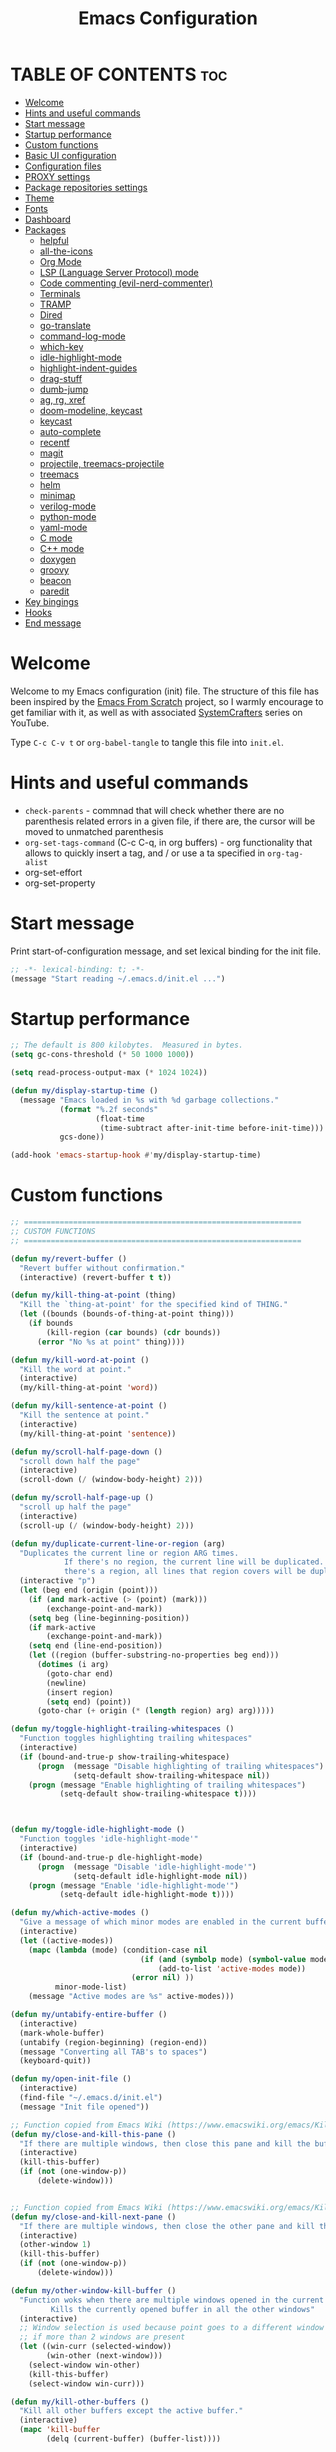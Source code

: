 #+TITLE: Emacs Configuration
#+AUTHOR Piotr Morawiec
#+PROPERTY: header-args:emacs-lisp :tangle ./init.el :mkdirp yes

* TABLE OF CONTENTS                                                     :toc:
- [[#welcome][Welcome]]
- [[#hints-and-useful-commands][Hints and useful commands]]
- [[#start-message][Start message]]
- [[#startup-performance][Startup performance]]
- [[#custom-functions][Custom functions]]
- [[#basic-ui-configuration][Basic UI configuration]]
- [[#configuration-files][Configuration files]]
- [[#proxy-settings][PROXY settings]]
- [[#package-repositories-settings][Package repositories settings]]
- [[#theme][Theme]]
- [[#fonts][Fonts]]
- [[#dashboard][Dashboard]]
- [[#packages][Packages]]
  - [[#helpful][helpful]]
  - [[#all-the-icons][all-the-icons]]
  - [[#org-mode][Org Mode]]
  - [[#lsp-language-server-protocol-mode][LSP (Language Server Protocol) mode]]
  - [[#code-commenting-evil-nerd-commenter][Code commenting (evil-nerd-commenter)]]
  - [[#terminals][Terminals]]
  - [[#tramp][TRAMP]]
  - [[#dired][Dired]]
  - [[#go-translate][go-translate]]
  - [[#command-log-mode][command-log-mode]]
  - [[#which-key][which-key]]
  - [[#idle-highlight-mode][idle-highlight-mode]]
  - [[#highlight-indent-guides][highlight-indent-guides]]
  - [[#drag-stuff][drag-stuff]]
  - [[#dumb-jump][dumb-jump]]
  - [[#ag-rg-xref][ag, rg, xref]]
  - [[#doom-modeline-keycast][doom-modeline, keycast]]
  - [[#keycast][keycast]]
  - [[#auto-complete][auto-complete]]
  - [[#recentf][recentf]]
  - [[#magit][magit]]
  - [[#projectile-treemacs-projectile][projectile, treemacs-projectile]]
  - [[#treemacs][treemacs]]
  - [[#helm][helm]]
  - [[#minimap][minimap]]
  - [[#verilog-mode][verilog-mode]]
  - [[#python-mode][python-mode]]
  - [[#yaml-mode][yaml-mode]]
  - [[#c-mode][C mode]]
  - [[#c-mode-1][C++ mode]]
  - [[#doxygen][doxygen]]
  - [[#groovy][groovy]]
  - [[#beacon][beacon]]
  - [[#paredit][paredit]]
- [[#key-bingings][Key bingings]]
- [[#hooks][Hooks]]
- [[#end-message][End message]]

* Welcome

Welcome to my Emacs configuration (init) file.
The structure of this file has been inspired by the [[https://github.com/daviwil/emacs-from-scratch/tree/9388cf6ecd9b44c430867a5c3dad5f050fdc0ee1][Emacs From Scratch]] project, so I warmly encourage to get familiar with it, as well as with associated [[https://www.youtube.com/c/SystemCrafters][SystemCrafters]] series on YouTube.

Type =C-c C-v t= or =org-babel-tangle= to tangle this file into =init.el=.

* Hints and useful commands

- =check-parents= - commnad that will check whether there are no parenthesis related errors in a given file, if there are, the cursor will be moved to unmatched parenthesis
- =org-set-tags-command= (C-c C-q, in org buffers) - org functionality that allows to quickly insert a tag, and / or use a ta specified in =org-tag-alist=
- org-set-effort
- org-set-property

* Start message

Print start-of-configuration message, and set lexical binding for the init file.

#+begin_src emacs-lisp
  ;; -*- lexical-binding: t; -*-
  (message "Start reading ~/.emacs.d/init.el ...")
#+end_src

* Startup performance

#+begin_src emacs-lisp
  ;; The default is 800 kilobytes.  Measured in bytes.
  (setq gc-cons-threshold (* 50 1000 1000))

  (setq read-process-output-max (* 1024 1024))

  (defun my/display-startup-time ()
    (message "Emacs loaded in %s with %d garbage collections."
             (format "%.2f seconds"
                     (float-time
                      (time-subtract after-init-time before-init-time)))
             gcs-done))

  (add-hook 'emacs-startup-hook #'my/display-startup-time)
#+end_src

* Custom functions

#+begin_src emacs-lisp
  ;; ==============================================================
  ;; CUSTOM FUNCTIONS
  ;; ==============================================================

  (defun my/revert-buffer ()
    "Revert buffer without confirmation."
    (interactive) (revert-buffer t t))

  (defun my/kill-thing-at-point (thing)
    "Kill the `thing-at-point' for the specified kind of THING."
    (let ((bounds (bounds-of-thing-at-point thing)))
      (if bounds
          (kill-region (car bounds) (cdr bounds))
        (error "No %s at point" thing))))

  (defun my/kill-word-at-point ()
    "Kill the word at point."
    (interactive)
    (my/kill-thing-at-point 'word))

  (defun my/kill-sentence-at-point ()
    "Kill the sentence at point."
    (interactive)
    (my/kill-thing-at-point 'sentence))

  (defun my/scroll-half-page-down ()
    "scroll down half the page"
    (interactive)
    (scroll-down (/ (window-body-height) 2)))

  (defun my/scroll-half-page-up ()
    "scroll up half the page"
    (interactive)
    (scroll-up (/ (window-body-height) 2)))

  (defun my/duplicate-current-line-or-region (arg)
    "Duplicates the current line or region ARG times.
              If there's no region, the current line will be duplicated. However, if
              there's a region, all lines that region covers will be duplicated."
    (interactive "p")
    (let (beg end (origin (point)))
      (if (and mark-active (> (point) (mark)))
          (exchange-point-and-mark))
      (setq beg (line-beginning-position))
      (if mark-active
          (exchange-point-and-mark))
      (setq end (line-end-position))
      (let ((region (buffer-substring-no-properties beg end)))
        (dotimes (i arg)
          (goto-char end)
          (newline)
          (insert region)
          (setq end) (point))
        (goto-char (+ origin (* (length region) arg) arg)))))

  (defun my/toggle-highlight-trailing-whitespaces ()
    "Function toggles highlighting trailing whitespaces"
    (interactive)
    (if (bound-and-true-p show-trailing-whitespace)
        (progn  (message "Disable highlighting of trailing whitespaces")
                (setq-default show-trailing-whitespace nil))
      (progn (message "Enable highlighting of trailing whitespaces")
             (setq-default show-trailing-whitespace t))))



  (defun my/toggle-idle-highlight-mode ()
    "Function toggles 'idle-highlight-mode'"
    (interactive)
    (if (bound-and-true-p dle-highlight-mode)
        (progn  (message "Disable 'idle-highlight-mode'")
                (setq-default idle-highlight-mode nil))
      (progn (message "Enable 'idle-highlight-mode'")
             (setq-default idle-highlight-mode t))))

  (defun my/which-active-modes ()
    "Give a message of which minor modes are enabled in the current buffer."
    (interactive)
    (let ((active-modes))
      (mapc (lambda (mode) (condition-case nil
                               (if (and (symbolp mode) (symbol-value mode))
                                   (add-to-list 'active-modes mode))
                             (error nil) ))
            minor-mode-list)
      (message "Active modes are %s" active-modes)))

  (defun my/untabify-entire-buffer ()
    (interactive)
    (mark-whole-buffer)
    (untabify (region-beginning) (region-end))
    (message "Converting all TAB's to spaces")
    (keyboard-quit))

  (defun my/open-init-file ()
    (interactive)
    (find-file "~/.emacs.d/init.el")
    (message "Init file opened"))

  ;; Function copied from Emacs Wiki (https://www.emacswiki.org/emacs/KillingBuffers)
  (defun my/close-and-kill-this-pane ()
    "If there are multiple windows, then close this pane and kill the buffer in it also."
    (interactive)
    (kill-this-buffer)
    (if (not (one-window-p))
        (delete-window)))


  ;; Function copied from Emacs Wiki (https://www.emacswiki.org/emacs/KillingBuffers)
  (defun my/close-and-kill-next-pane ()
    "If there are multiple windows, then close the other pane and kill the buffer in it also."
    (interactive)
    (other-window 1)
    (kill-this-buffer)
    (if (not (one-window-p))
        (delete-window)))

  (defun my/other-window-kill-buffer ()
    "Function woks when there are multiple windows opened in the current frame.
           Kills the currently opened buffer in all the other windows"
    (interactive)
    ;; Window selection is used because point goes to a different window
    ;; if more than 2 windows are present
    (let ((win-curr (selected-window))
          (win-other (next-window)))
      (select-window win-other)
      (kill-this-buffer)
      (select-window win-curr)))

  (defun my/kill-other-buffers ()
    "Kill all other buffers except the active buffer."
    (interactive)
    (mapc 'kill-buffer
          (delq (current-buffer) (buffer-list))))

  ;; TODO: prevent function from removing *Messages buffer
  ;; https://stackoverflow.com/questions/1687620/regex-match-everything-but-specific-pattern
  (defun my/kill-asterisk-buffers ()
    "Kill all buffers whose names start with an asterisk (‘*’).
           By convention, those buffers are not associated with files."
    (interactive)
    (kill-matching-buffers "*" nil t)
    (message "All asterisk (*) buffers have been killed"))

  (defun my/reinstall-all-activated-packages ()
    "Refresh and reinstall all activated packages."
    (interactive)
    (package-refresh-contents)
    (dolist (package-name package-activated-list)
      (when (package-installed-p package-name)
        (unless (ignore-errors                   ;some packages may fail to install
                  (package-reinstall package-name))
          (warn "Package %s failed to reinstall" package-name)))))

  (defun my/reinstall-package (pkg)
    (interactive (list (intern (completing-read "Reinstall package: " (mapcar #'car package-alist)))))
    (unload-feature pkg)
    (package-reinstall pkg)
    (require pkg))

#+end_src

* Basic UI configuration

#+begin_src emacs-lisp
  ;; ==============================================================
  ;; BASIC UI CONFIG
  ;; ==============================================================

  (tool-bar-mode -1)
  (menu-bar-mode -1)
  (scroll-bar-mode -1)
  (tooltip-mode -1)
  (set-fringe-mode 10)
  (blink-cursor-mode 1)
  (delete-selection-mode 1)
  (column-number-mode 1)

  ;; Enable / disable displaying LR/CR characters
  ;; (global-whitespace-mode nil)

  ;; Enable mouse support in terminal Emacs
  (xterm-mouse-mode 1)

  ;; Enable auto revert mode globally, so that all buffers will be in sync with whats actually on disk.
  ;; If you are sure that the file will only change by growing at the end, use Auto Revert Tail mode instead, as
  ;; it is more efficient for this.
  (global-auto-revert-mode t)


  ;; How to get colors in terminal Emacs ?
  ;; https://www.gnu.org/software/emacs/manual/html_mono/efaq.html#Colors-on-a-TTY

  ;; Mouse behaviour
  (setq mouse-wheel-progressive-speed nil)

  ;; Set frame transparency
  ;; non-transparency - 92 %
  ;; (set-frame-parameter (selected-frame) 'alpha '(92 . 92))
  ;; (add-to-list 'default-frame-alist '(alpha . (92 . 92)))

  ;; non-transparency - 100 %
  (set-frame-parameter (selected-frame) 'alpha '(100 . 100))
  (add-to-list 'default-frame-alist '(alpha . (100 . 100)))

  ;; Enable full screen
  (set-frame-parameter (selected-frame) 'fullscreen 'maximized)
  (add-to-list 'default-frame-alist '(fullscreen . maximized))

  ;; Do not create backup files (with ~ suffix)
  (setq make-backup-files nil)

  ;; Make ESC quit prompts
  (global-set-key (kbd "<escape>") 'keyboard-escape-quit)

  ;; (global-hl-line-mode 1)  <-- enable this only in prog-mode (see 'hooks' section below), just not to have it everywhere csause it's annoying (e.g. on vterm buffer)
  ;; (set-face-background hl-line-face "gray13")

  (setq-default show-trailing-whitespace nil)
  (setq-default explicit-shell-file-name "/bin/bash")

#+end_src

* Configuration files

#+begin_src emacs-lisp
  ;; ==============================================================
  ;; ADDITIONAL CONFIG FILES
  ;; ==============================================================
#+end_src

#+begin_src emacs-lisp
  ;; Do not use `init.el` for `custom-*` code (generated by 'M-x customize' menu) - use `custom-file.el`.
  (setq custom-file "~/.emacs.d/custom-file.el")

  ;; Prsonal vterm confiuration
  (setq vterm-config-file "~/.emacs.d/vterm/config.el")

  ;; Use default Emacs bookmarks localisation (for now)
  (setq bookmark-default-file "~/.emacs.d/bookmarks")

  ;; Assuming that the code in custom-file is execute before the code
  ;; ahead of this line is not a safe assumption. So load this file
  ;; proactively.
  (load-file custom-file)
#+end_src

* PROXY settings

#+begin_src emacs-lisp
  ;; ==============================================================
  ;; PROXY SETTINGS
  ;; ==============================================================

  (setq url-proxy-services nil)
#+end_src

* Package repositories settings

#+begin_src emacs-lisp
  ;; ==============================================================
  ;; PACKAGE REPOSITORIES
  ;; ==============================================================
#+end_src

#+begin_src emacs-lisp
(require 'package)

(add-to-list 'package-archives '("gnu"          . "https://elpa.gnu.org/packages/")     t)
(add-to-list 'package-archives '("melpa"        . "https://melpa.org/packages/")        t)
(add-to-list 'package-archives '("melpa-stable" . "https://stable.melpa.org/packages/") t)

;; Load Emacs Lisp packages, and activate them - variable ‘package-load-list’ controls which packages to load.
(package-initialize)

;; Update list of available packages - sth like 'git fetch'
;; doing it together with 'unless' reduces emacs startup time significantly
(unless package-archive-contents
  (package-refresh-contents))

(when (not (package-installed-p 'use-package))
        (package-install 'use-package))

(require 'use-package)
(setq use-package-always-ensure t)
#+end_src

* Theme

#+begin_src emacs-lisp
(use-package spacemacs-theme
  :ensure t
  :defer t
  :custom
        (setq spacemacs-theme-comment-bg nil)
        (setq spacemacs-theme-comment-italic t)
  :init (load-theme 'spacemacs-dark t))
#+end_src

* Fonts

Let's use the [[https://github.com/tonsky/FiraCode/wiki/Linux-instructions#installing-with-a-package-manager][Fira Code]] and [[https://fonts.google.com/specimen/Cantarell][Cantarell]] fonts for this configuration which will more than likely need to be installed on your machine. Both can usually be found in the various Linux distro package managers or downloaded from the links above.

How to install required fonts on Debian / Ubuntu machine ?
- FiraCode:  =sudo apt-get install fonts-firacode=  ( [[https://github.com/tonsky/FiraCode/wiki/Linux-instructions#installing-with-a-package-manager][Installing FiraCode on Linux machines]] )
- Cantarell:  =sudo apt-get install fonts-cantarell=

Debian / Ubuntu packages:
- =fonts-firacode=
- =fonts-cantarell=
- =texlive-fonts-extra= (rather for LaTeX)

Fixed Pitch vs Variable Pitch:
- =fixed-pitch= fonts - fonts whose characters (letters and spacings) always occupy the same amount of horizontal space (have the same widths).
- =variable-pitch= fonts - fonts whose characters (letters and spacings) may occupy different amount of horizontal space (may have different widths). This kind of fonts looks more raw, and are well suited for document-looking texts.

#+begin_src emacs-lisp
  ;; You will most likely need to adjust this font size for your system!
  (defvar my/default-font-size 130)
  (defvar my/default-variable-font-size 130)

  (set-face-attribute 'default nil :font "Fira Code Retina" :height my/default-font-size)

  ;; Set the fixed pitch face
  (set-face-attribute 'fixed-pitch nil :font "Fira Code Retina" :height my/default-font-size)

  ;; Set the variable pitch face
  (set-face-attribute 'variable-pitch nil :font "Cantarell" :height my/default-variable-font-size :weight 'regular)
#+end_src

* Dashboard

#+begin_src emacs-lisp
  (use-package dashboard
    :ensure t
    :diminish dashboard-mode
    :config
    (setq dashboard-banner-logo-title "Let's perk up and get to work !")
    (setq dashboard-startup-banner "~/.emacs.d/img/pm_profile_scaled.png")
    (setq dashboard-center-content t)
    (setq dashboard-set-heading-icons t)
    (setq dashboard-set-file-icons t)
    (setq dashboard-set-footer nil)
    (setq dashboard-items '((projects  . 3)
                            ;; (recents   . 3 )
                            (agenda    . 3)))
    (dashboard-setup-startup-hook))
#+end_src

* Packages

#+begin_src emacs-lisp
  ;; ==============================================================
  ;; PACKAGES
  ;; ==============================================================
#+end_src

** helpful

[[https://github.com/Wilfred/helpful][Helpful]] adds a lot of very helpful (get it?) information to Emacs’ =describe-= command buffers. For example, if you use =describe-function=, you will not only get the documentation about the function, you will also see the source code of the function and where it gets used in other places in the Emacs configuration. It is very useful for figuring out how things work in Emacs.

#+begin_src emacs-lisp
  (use-package helpful
    :ensure t
    ;; Overwrite standard Emacs describe-... functions with helpful-.. versions
    :bind
    ([remap describe-function] . helpful-function)
    ([remap describe-command]  . helpful-command)
    ([remap describe-variable] . helpful-variable)
    ([remap describe-symbol]   . helpful-symbol)
    ([remap describe-key]      . helpful-key))
#+end_src

** all-the-icons

#+begin_src emacs-lisp
  (use-package all-the-icons
    :ensure t)

  ;; all-the-icons must be installed on a given machine only once
  (unless (member "all-the-icons" (font-family-list))
    (all-the-icons-install-fonts t))

  ;; Test all-the-icons package with executing (C-x C-e)
  ;; (all-the-icons-insert-alltheicon)
#+end_src

** Org Mode

*** Font Faces

The =my/org-font-setup= function configures various text faces to tweak the sizes of headings and use variable width fonts (=variable-pitch=) in most cases so that it looks more like we’re editing a document in org-mode. We switch back to fixed width (monospace / =fixed-picth=) fonts for code blocks and tables so that they display correctly.

#+begin_src emacs-lisp
  (defun my/org-font-setup ()
    ;; Replace list hyphen with dot
    (font-lock-add-keywords 'org-mode
                            '(("^ *\\([-]\\) "
                               (0 (prog1 () (compose-region (match-beginning 1) (match-end 1) "✦"))))))

    ;; Set faces for heading levels
    (dolist (face '((org-level-1 . 1.2)
                    (org-level-2 . 1.1)
                    (org-level-3 . 1.05)
                    (org-level-4 . 1.0)
                    (org-level-5 . 1.1)
                    (org-level-6 . 1.1)
                    (org-level-7 . 1.1)
                    (org-level-8 . 1.1)))
      (set-face-attribute (car face) nil :font "Cantarell" :weight 'regular :height (cdr face)))

    ;; Ensure that anything that should be fixed-pitch in Org files appears that way
    (set-face-attribute 'org-block nil    :foreground nil :inherit 'fixed-pitch)
    (set-face-attribute 'org-table nil    :inherit 'fixed-pitch)
    (set-face-attribute 'org-formula nil  :inherit 'fixed-pitch)
    (set-face-attribute 'org-code nil     :inherit '(shadow fixed-pitch))
    (set-face-attribute 'org-table nil    :inherit '(shadow fixed-pitch))
    (set-face-attribute 'org-verbatim nil :inherit '(shadow fixed-pitch))
    (set-face-attribute 'org-special-keyword nil :inherit '(font-lock-comment-face fixed-pitch))
    (set-face-attribute 'org-meta-line nil :inherit '(font-lock-comment-face fixed-pitch))
    (set-face-attribute 'org-checkbox nil  :inherit 'fixed-pitch)
    (set-face-attribute 'line-number nil :inherit 'fixed-pitch)
    (set-face-attribute 'line-number-current-line nil :inherit 'fixed-pitch)
    )
#+end_src

*** Common config

#+begin_src emacs-lisp
  (defun my/org-mode-setup ()
    (interactive)
    (org-indent-mode)
    ;; Turn on variable-pitch mode in org buffers.
    ;; That will make all the fonts which were not explicitly set to fixed-pitch, to be variable-pitch
    (variable-pitch-mode 1)
    ;; Enable text wrapping in org-mode (it looks better when side piddings enbaled)
    (visual-line-mode 1))

  (use-package org
    :ensure t
    :hook (org-mode . my/org-mode-setup)
    :config
    (setq org-ellipsis " ▾")
    ;; start org-agenda in log-mode by default (like if 'a' option was chosen)
    (setq org-agenda-start-with-log-mode t)
    ;; whenever task is DONE - add information (log) about when the task has been finished
    (setq org-log-done 'time)
    ;; Hide org emphasis characters, like *, =, -, + etc.
    (setq org-hide-emphasis-markers t)
    (setq org-log-into-drawer t)
    ;; Show org agenda in a separate window (full screen mode)
    (setq org-agenda-window-setup 'current-window)
    (my/org-font-setup)
    (add-to-list 'org-tag-alist '("note"    . ?N))
    (add-to-list 'org-tag-alist '("work"    . ?W))
    (add-to-list 'org-tag-alist '("private" . ?P)))
#+end_src

*** Emphasis characters

#+begin_src emacs-lisp
  ;; Bind certain org emphasis functionalities to certain keys
  (setq org-emphasis-alist
	(quote (("*" bold)
		("/" italic)
		("_" underline)
		("=" (:foreground "orange" :background inherit))
		("~" org-verbatim verbatim)
		("+"
		 (:strike-through t))
		)))
#+end_src

*** ORG Visual Fill

#+begin_src emacs-lisp
  (defun my/org-mode-visual-fill ()
    "Function imposes left and right side paddings in org-mode"
    (interactive)
    (setq visual-fill-column-width 120
	  visual-fill-column-center-text t)
    (visual-fill-column-mode 1))

  ;; Package that allows left/right side padding in org mode
  (use-package visual-fill-column
    :hook (org-mode . my/org-mode-visual-fill))
#+end_src

*** ORG Bullets

#+begin_src emacs-lisp
  (use-package org-bullets
    :ensure t
    :after org
    :custom
    (org-bullets-bullet-list '("◉" "○" "●" "○" "●" "○" "●")))

  (add-hook 'org-mode-hook #'org-bullets-mode)
#+end_src

*** ORG Table of Contents

#+begin_src emacs-lisp
  (use-package toc-org
    :ensure t
    :after org
    :config
    (add-to-list 'org-tag-alist '("toc" . ?T))
    :hook
    (org-mode     . toc-org-mode)
    (markdown-mod . toc-org-mode))
#+end_src

*** ORG Wild Notifier

#+begin_src emacs-lisp
  ;; This package enables org notifications on your OS desktop
  (use-package org-wild-notifier
    :ensure t)
#+end_src

*** ORG Roam

ORG Agenda related commands:
- =org-agenda=
- =org-agenda-list=

- =org-schedule= - assignes an item a due date, thanks to  that an item is visible on ORG Agenda
- =org-time-stamp= - assignes an item with a date, but not with a due date or deadline (good fore.g. cyclic events like birthdays)

- =org-set-effort=
- =org-set-property=
- =org-set-tags-command=

ORG Agenda related variables:
- =org-agenda-warning-days= - controlls amount of days before the deadline, that deadline warnings starts to appear. The default vlaue is 14.
- =org-todo-keywords= - list of keywors that ORG Agenda recognizes and takes as levels of advancement of a given task, be default, list od keywords is ((sequence "TODO", "DONE")(


#+begin_src emacs-lisp
  (use-package org-roam
    :ensure t
    :init
    (setq org-roam-v2-ack t)
    :custom
    (org-roam-directory "~/org_roam_database")
    (org-roam-completion-everywhere t)
    (org-roam-capture-templates
     '(("d" "default" plain
        "%?"
        :if-new (file+head "%<%Y%m%d%H%M%S>-${slug}.org" "#+title: ${title}\n")
        :unnarrowed t)
       ("m" "meeting" plain
        (file "~/org_roam_database/templates/meeting_template.org")
        :if-new (file+head "%<%Y%m%d%H%M%S>-${slug}.org" "")
        :unnarrowed t)
       ("e" "words" plain
        (file "~/org_roam_database/templates/words_template.org")
        :if-new (file+head "%<%Y%m%d%H%M%S>-${slug}.org" "")
        :unnarrowed t)
       ("t" "todo list" plain
        (file "~/org_roam_database/templates/todos_template.org")
        :if-new (file+head "%<%Y%m%d%H%M%S>-${slug}.org" "")
        :unnarrowed t)
       ("p" "private agenda" plain
        (file "~/org_roam_database/templates/private_agenda_template.org")
        :if-new (file+head "%<%Y%m%d%H%M%S>-${slug}.org" "")
        :unnarrowed t)
       ("w" "work agenda" plain
        (file "~/org_roam_database/templates/work_agenda_template.org")
        :if-new (file+head "%<%Y%m%d%H%M%S>-${slug}.org" "")
        :unnarrowed t)
       ("a" "agenda archive" plain
        (file "~/org_roam_database/templates/agenda_archive_template.org")
        :if-new (file+head "%<%Y%m%d%H%M%S>-${slug}.org" "")
        :unnarrowed t)
       ))
    :bind (("C-c n l" . org-roam-buffer-toggle)
           ("C-c n f" . org-roam-node-find)
           ("C-c n i" . org-roam-node-insert)
           :map org-mode-map
           ("C-M-i" . completion-at-point)
           :map org-roam-dailies-map
           ("Y" . org-roam-dailies-capture-yesterday)
           ("T" . org-roam-dailies-capture-tomorrow)
           ("I" . my/org-roam-node-insert-immediate))
    :bind-keymap
    ("C-c n d" . org-roam-dailies-map)
    :config
    (require 'org-roam-dailies) ;; Ensure the keymap "org-roam-dailies-map" is available
    (org-roam-db-autosync-mode))

  (defun my/org-roam-node-insert-immediate (arg &rest args)
    "Function allows to onsert/link a new note without the necessity of filling this note at the moment,
       so you can go back later and fill those notes in with more details"
    (interactive "P")
    (let ((args (cons arg args))
          (org-roam-capture-templates (list (append (car org-roam-capture-templates)
                                                    '(:immediate-finish t)))))
      (apply #'org-roam-node-insert args)))

  (defun my/org-roam-filter-by-tag (tag-name)
    "Function filters Org Roam files by given tag.
       Tags are specified in Org Roam files in '#+filetags:' section."
    (lambda (node)
      (member tag-name (org-roam-node-tags node))))

  (defun my/org-roam-list-notes-by-tag (tag-name)
    "Function returns list composed of all Org Roam files, containing given tag"
    (interactive)
    (mapcar #'org-roam-node-file
            (seq-filter
             (my/org-roam-filter-by-tag tag-name)
             (org-roam-node-list))))
#+end_src

*** ORG Agenda

#+begin_src emacs-lisp
  (defun my/org-roam-refresh-agenda-list ()
    (interactive)
    (require 'org-roam)
    (setq org-agenda-block-separator 8411)
    (setq org-agenda-custom-commands
          '(("w" "Custom work agenda view"
             ((tags "PRIORITY=\"A\"+work-private"
                    ((org-agenda-skip-function '(org-agenda-skip-entry-if 'todo 'done))
                     (org-agenda-overriding-header "High priority unfinished tasks:")))
              (tags "PRIORITY=\"B\"+work-private"
                    ((org-agenda-skip-function '(org-agenda-skip-entry-if 'todo 'done))
                     (org-agenda-overriding-header "Medium priority unfinished tasks:")))
              (tags "PRIORITY=\"C\"+work-private"
                    ((org-agenda-skip-function '(org-agenda-skip-entry-if 'todo 'done))
                     (org-agenda-overriding-header "Low priority unfinished tasks:")))
              (agenda "")
              (alltodo "")))
            ("p" "Custom private agenda view"
             ((tags "PRIORITY=\"A\"-work+private"
                    ((org-agenda-skip-function '(org-agenda-skip-entry-if 'todo 'done))
                     (org-agenda-overriding-header "High priority unfinished tasks:")))
              (tags "PRIORITY=\"B\"-work+private"
                    ((org-agenda-skip-function '(org-agenda-skip-entry-if 'todo 'done))
                     (org-agenda-overriding-header "Medium priority unfinished tasks:")))
              (tags "PRIORITY=\"C\"-work+private"
                    ((org-agenda-skip-function '(org-agenda-skip-entry-if 'todo 'done))
                     (org-agenda-overriding-header "Low priority unfinished tasks:")))
              (agenda "")
              (alltodo "")))))
    (setq org-agenda-files (append (my/org-roam-list-notes-by-tag "todos")
                                   (my/org-roam-list-notes-by-tag "work_agenda")
                                   (my/org-roam-list-notes-by-tag "private_agenda")
                                   (my/org-roam-list-notes-by-tag "agenda_archive")
                                   ))
    )

  ;; Build the agenda list the first time for the session
  (my/org-roam-refresh-agenda-list)

  (setq org-refile-targets
        '((org-agenda-files :maxlevel . 1)))

  (setq org-refile-use-outline-path 'file)
  (setq org-outline-path-complete-in-steps nil)
  (setq org-refile-allow-creating-parent-nodes 'confirm)


  ;; Save Org buffers after refiling!
  (advice-add 'org-refile :after 'org-save-all-org-buffers)

  (use-package org-fancy-priorities
    :ensure t
    :hook
    (org-mode . org-fancy-priorities-mode)
    :config
    (setq org-fancy-priorities-list '("[HIGH]" "[MEDIUM]" "[LOW]"))
    (setq org-priority-faces
     '((?A :foreground "#ff6c6b" :weight bold)
       (?B :foreground "#98be65" :weight bold)
       (?C :foreground "#c678dd" :weight bold))))


#+end_src

*** ORG Babel

**** Common configuration

#+begin_src emacs-lisp
;; Do not ask for permission to execute code block
(setq org-confirm-babel-evalauate nil)

;; Set (overwrite) default ORG Babel Header Arguments, for all code blocks.
;; See: https://orgmode.org/manual/Using-Header-Arguments.html
(setq org-babel-default-header-args
      (cons '(:tangle . "yes")
            (assq-delete-all :noweb org-babel-default-header-args)))
#+end_src

**** Configure Babel Languages

#+begin_src emacs-lisp
  (org-babel-do-load-languages
   'org-babel-load-languages
   '((python . t)
     (octave . t)
     (emacs-lisp . t)))

  ;; Set Babel to use Python 3
  (setq org-babel-python-command "python3")

  ;; Enable unix-like configuration language (used in plenty of Unix configuration files)
  (push '("conf-unix" . conf-unix) org-src-lang-modes)
#+end_src

**** Structure Templates

#+begin_src emacs-lisp
  ;; This is needed as of Org 9.2
  (require 'org-tempo)

  ;; Type for example
  ;;   - <py followed by TAB to insert python clode block
  ;;   - <el followed by TAB to insert elisp  clode block
  (add-to-list 'org-structure-template-alist '("sh"  . "src shell"))
  (add-to-list 'org-structure-template-alist '("el"  . "src emacs-lisp"))
  (add-to-list 'org-structure-template-alist '("py"  . "src python"))
  (add-to-list 'org-structure-template-alist '("sv"  . "src verilog"))
  (add-to-list 'org-structure-template-alist '("vhd" . "src vhdl"))
  (add-to-list 'org-structure-template-alist '("sql" . "src sql"))
#+end_src

**** Auto-Tangle Configuration Files

This snippet adds a hook to =org-mode= buffers so that =my/org-babel-tangle-config= gets executed each time such a buffer gets saved.  This function checks to see if the file being saved is the Emacs.org file you're looking at right now, and if so, automatically exports the configuration here to the associated output files.

#+begin_src emacs-lisp

  ;; Automatically tangle our Emacs.org config file when we save it
  (defun my/org-babel-tangle-config ()
    (when (string-equal (buffer-file-name)
                        (expand-file-name "~/.emacs.d/Emacs.org"))
      ;; Dynamic scoping to the rescue
      (let ((org-confirm-babel-evaluate nil))
        (org-babel-tangle))))

  (add-hook 'org-mode-hook (lambda ()
                             (add-hook 'after-save-hook #'my/org-babel-tangle-config)))

#+end_src

** LSP (Language Server Protocol) mode

Ther are two main clients of Language Servers in Emacs:
- lsp-mode
- eglot

One should select and use only one from the list above, as (at least up to my understanding) these cannot work together.
*The following configuration focuses on lsp-mode*

=LSP Main Features=
- completion-at-point
- backenf for xref - finding symbols definitions and references (sp-find-definitions, lsp-find-references)
- highlighting symbols on hover
- replacing symbols names across all the files in project (lsp-rename)
- code actions
- code formatting (lsp-format-buffer)

After loading this configuration, tyle =C-c l= to see all LSP Mode options.
The most usefull are:
- =C-c l g g= - lsp-find-definition
- =C-c l g i= - lsp-find-declaration
- =C-c l g d= - lsp-find-implementation
- =C-c l g r= - lsp-find-references
- =C-c l r r= - this will rename given symbol across all the files within the project

=Info about configuration and configuration options=
- =lsp-deferred= - this is the method of running lsp-mode in this case. The difference is, that it does not run lsp-mode when we e.g. switch buffers in help using <TAB>, we have to actually open a buffer in order for lsp-mode to be run.
  Hence the word "deferred"

- =lsp-ui= - it is enabled be defuault be lsp-mode (if present) unless =lsp-auto-configure= is set to =nil=

=LSP with TRAMP=
LSP mode works with TRAMP, but certain conditions have to be met:
- language server for a given language has to be installed on a remote machine


#+begin_src emacs-lisp
    (defun my/lsp-mode-setup ()
      "Function configures LSP by disabling/enabling particular LSP features
         See:
            https://emacs-lsp.github.io/lsp-mode/tutorials/how-to-turn-off/"
      ;; Configure headerline
      (setq lsp-headerline-breadcrumb-segments '(file symbols))
      (lsp-headerline-breadcrumb-mode)
      ;; Disable linter by default, as it is annoying (Flycheck / Flymake)
      (setq lsp-diagnostics-provider :none)
      ;; Configure LSP modeline features
      (setq lsp-modeline-code-actions-mode-segments '(count icon name))
      (lsp-modeline-code-actions-mode))


    ;; Language Server Protocol support
    (use-package lsp-mode
      :ensure t
      :after (which-key)
      :commands (lsp lsp-deferred)
      :hook (lsp-mode . my/lsp-mode-setup)
      :init
      (setq lsp-keymap-prefix "C-c l")  ;; Or 'C-l', 's-l'
      :custom
      (lsp-clients-svlangserver-launchConfiguration "verilator -sv --lint-only -Wall")
      (lsp-clients-svlangserver-formatCommand "verible-verilog-format")
      :config
      (lsp-enable-which-key-integration t)
      (setq lsp-idle-delay 0.0))

    ;; This package is reposnsible for displaying auxiliary informations on symbols
    (use-package lsp-ui
      :after lsp-mode
      :hook (lsp-mode . lsp-ui-mode)
      :custom
      (lsp-ui-doc-enable t)
      (lsp-ui-doc-position 'bottom))

    ;; Great source of information about flyckeck:
    ;; https://www.masteringemacs.org/article/spotlight-flycheck-a-flymake-replacement
    (use-package flycheck
      :ensure t
      :custom
      (global-flycheck-mode nil))

    (use-package lsp-treemacs
      :after (lsp treemacs))

    (use-package helm-lsp
      :after (lsp helm))

  ;; This wont work as at the end of this file, xref backend is set to dumb-jump
  ;; (define-key lsp-mode-map [remap xref-find-apropos] #'helm-lsp-workspace-symbol)

    (use-package company
      :after lsp-mode
      :hook
      (lsp-mode        . company-mode)
      (emacs-lisp-mode . company-mode)
      (verilog-mode    . company-mode)
      (vhdl-mode       . company-mode)
      :bind
      (:map company-active-map
            ("<tab>" . company-complete-selection))
      (:map lsp-mode-map
            ("<tab>" . company-indent-or-complete-common))
      :custom
      ;; amount of letters need to be already typed in order to start completion
      (company-minimum-prefix-length 1)
      ;; time delay before starting completion (the default is 0.2 sec)
      (company-idle-delay 0.0))


    (use-package company-box
      :hook (company-mode . company-box-mode))

#+end_src

** Code commenting (evil-nerd-commenter)

#+begin_src emacs-lisp
  (use-package evil-nerd-commenter
    :bind ("M-/" . evilnc-comment-or-uncomment-lines))
#+end_src

** Terminals

*** term-mode

term-mode is a built-in terminal emulator in Emacs. Because it is written in Emacs Lisp, you can start using it immediately with very little configuration. If you are on Linux or macOS, term-mode is a great choice to get started because it supports fairly complex terminal applications (htop, vim, etc) and works pretty reliably. However, because it is written in Emacs Lisp, it can be slower than other options like vterm. The speed will only be an issue if you regularly run console apps with a lot of output.

One important thing to understand is line-mode versus char-mode. line-mode enables you to use normal Emacs keybindings while moving around in the terminal buffer while char-mode sends most of your keypresses to the underlying terminal. While using term-mode, you will want to be in char-mode for any terminal applications that have their own keybindings. If you’re just in your usual shell, line-mode is sufficient and feels more integrated with Emacs.

Some usefull commands / key bingins:
- =C-c C-j / C-c C-k= - switch between line mode and char mode
- =C-c C-p / C-C C-n= - got backward / forward in the buffer's prompts

#+begin_src emacs-lisp
  (use-package term
    :config
    (setq explicit-shell-file-name "bash") ;; Change this to zsh, etc
    ;;(setq explicit-zsh-args '())         ;; Use 'explicit-<shell>-args for shell-specific args

    ;; Match the default Bash shell prompt.  Update this if you have a custom prompt
    (setq term-prompt-regexp "^[^#$%>\n]*[#$%>] *"))
#+end_src

*** Better term-mode colors

The =eterm-256color= package enhances the output of =term-mode= to enable handling of a wider range of color codes so that many popular terminal applications look as you would expect them to. Keep in mind that this package requires =ncurses=  to be installed on your machine so that it has access to the tic program. Most Linux distributions come with this program installed already so you may not have to do anything extra to use it.

#+begin_src emacs-lisp
  (use-package eterm-256color
    :hook (term-mode . eterm-256color-mode))
#+end_src

*** ansi-term

=ansi-term= is basically the same functionality as term-mode.
The main, important difference between these two is that ansi-term allows to easly create multiple termianl buffers, when invoked multiple times, whereas in term-mode , such action requires the current term buffer to be renamed first (by e.g. =rename-uniquely=), as every new term buffer will be created with the same, default name.

*** vterm

=vterm= is an improved terminal emulator package which uses a =compiled native module= to interact with the underlying terminal applications. This enables it to be much faster than =term-mode= and to also provide a more complete terminal emulation experience.

Make sure that you have the [[https://github.com/akermu/emacs-libvterm/#requirements][necessary dependancies]] installed before trying to use vterm because there is a module that will need to be compiled before you can use it successfully.

**** vterm-copy mode

It's not possible to copy something from vterm buffer striht away, if you want to copy sth, you have to enable =vterm-copy-mode=.
When you enable =vterm-copy-mode=, the terminal window behaves like a normal read-only test buffer - you can search, copy text,etc.The default keybinding to toggle vterm-copy-mode is =C-c C-t=.

When a region is selected it is possible to copy text and leave vterm-copy-mode with the =enter= key.

In no region is selectetd, when the enter key is pressed it will copy the current line from start to end. If =vterm-copy-exclude-prompt= is true it will skip the prompt and not include it in the copy.

**** vterm configuration

#+begin_src emacs-lisp
  (defun my/vterm-load-cfg-files ()
    (interactive)
    (load-file vterm-config-file))

  (use-package vterm
    :commands vterm
    :config
    (setq term-prompt-regexp "^[^#$%>\n]*[#$%>] *")  ;; Set this to match your custom shell prompt
    ;;(setq vterm-shell "zsh")                       ;; Set this to customize the shell to launch
    (setq vterm-max-scrollback 10000)
    (setq vterm-buffer-name-string "vterm %s")
    :hook
    (vterm-mode . my/vterm-load-cfg-files))
#+end_src

*** Eshell

Eshell is Emacs’ own shell implementation written in Emacs Lisp. It provides you with a cross-platform implementation (even on Windows!) of the common GNU utilities you would find on Linux and macOS (ls, rm, mv, grep, etc). It also allows you to call Emacs Lisp functions directly from the shell and you can even set up aliases (like aliasing vim to find-file). Eshell is also an Emacs Lisp REPL which allows you to evaluate full expressions at the shell.

The downsides to Eshell are that it can be harder to configure than other packages due to the particularity of where you need to set some options for them to go into effect, the lack of shell completions (by default) for some useful things like Git commands, and that REPL programs sometimes don’t work as well. However, many of these limitations can be dealt with by good configuration and installing external packages, so don’t let that discourage you from trying it!

Useful key bindings:
- =C-c C-p / C-c C-n= - go back and forward in the buffer’s prompts (also [[ and ]] with evil-mode)
- =M-p / M-n= - go back and forward in the input history
- =C-c C-u= - delete the current input string backwards up to the cursor
- =counsel-esh-history= - A searchable history of commands typed into Eshell

#+begin_src emacs-lisp
    (defun my/configure-eshell ()
      ;; Save command history when commands are entered
      (add-hook 'eshell-pre-command-hook 'eshell-save-some-history)

      ;; Truncate buffer for performance
      (add-to-list 'eshell-output-filter-functions 'eshell-truncate-buffer)

      ;; Bind some useful keys for evil-mode
      ;; (evil-define-key '(normal insert visual) eshell-mode-map (kbd "C-r") 'counsel-esh-history)
      ;; (evil-define-key '(normal insert visual) eshell-mode-map (kbd "<home>") 'eshell-bol)
      ;; (evil-normalize-keymaps)

      (setq eshell-history-size         10000
            eshell-buffer-maximum-lines 10000
            ;; If a command was executen multiple times in a row, save in in history only once
            eshell-hist-ignoredups t
            eshell-scroll-to-bottom-on-input t))

    ;; This package loads fancy eshell prompts for GIT users
    ;; To set given prompt, type M-x eshell-git-prompt-use-theme
    (use-package eshell-git-prompt
      :ensure t)

    (use-package eshell
      :hook (eshell-first-time-mode . my/configure-eshell)
      :config

      ;; Eshell is comprised of a series of packages, and sometimes you have to hook
      ;; your configurtion after the load of a particular package so that it works correctly.
      ;; esh-opt is one of those packages.
      ;; This is one of those  oddities of configuration for eshell.
      (with-eval-after-load 'esh-opt
        (setq eshell-destroy-buffer-when-process-dies t)
        ;; The commands blow will be in fact run in term-mode
        ;; as those doesn't always works correctly on Eshell
        (setq eshell-visual-commands '("ssh" "htop" "zsh" "vim")))

        (eshell-git-prompt-use-theme 'powerline))
#+end_src

** TRAMP

[[https://www.gnu.org/software/emacs/manual/html_node/tramp/Quick-Start-Guide.html][TRAMP Quick Start Guide]]

*Using TRAMP filenames*
- =/method:user@host:path/to/file= - template of a TRAMP file name
- =/ssh:hostname:path/to/file= - in this case TAMP will read host (user, domain, port) from .ssh/config file
- =/-::= - logs into the given server using the  default settings
- =/ssh:user@host|sudo::/path/to/file= -  TRAMP connects first to the other host with non-administrative credentials, and changes to administrative credentials on that host afterwards

*Using ssh and plink*
If your local host runs an SSH client, and the remote host runs an SSH server, the simplest remote file name is /ssh:user@host:/path/to/file. The remote file name /ssh:: opens a remote connection to yourself on the local host, and is taken often for testing TRAMP.

On MS Windows, PuTTY is often used as SSH client. Its plink method can be used there to open a connection to a remote host running an ssh server: /plink:user@host:/path/to/file.

*Using su, sudo and sg*
Sometimes, it is necessary to work on your local host under different permissions. For this, you could use the su or sudo connection method. Both methods use ‘root’ as default user name and the return value of (system-name) as default host name. Therefore, it is convenient to open a file as /sudo::/path/to/file.

The method sg stands for “switch group”; the changed group must be used here as user name. The default host name is the same.

*Combining ssh or plink with su or sudo*
If the su or sudo option shall be performed on another host, it could be comnbined with a leading ssh or plink option. That means, TRAMP connects first to the other host with non-administrative credentials, and changes to administrative credentials on that host afterwards. In a simple case, the syntax looks like =/ssh:user@host|sudo::/path/to/file=.

*Declaring multiple hops in the file name ( syntax with | )*
[[https://www.gnu.org/software/emacs/manual/html_node/tramp/Ad_002dhoc-multi_002dhops.html][Declaring multiple hops in the file name]]

*Tramp prompt issue explanation* (solution works !):
https://emacs.stackexchange.com/questions/24159/tramp-waiting-for-prompts-from-remote-shell

*Using magit with TRAMP*
Magit requires at least GIR 2.2.0 in order to work.
If git version is configured by Environment Modules (module load ...), then Emacs may not be aware of this, as there will be still an obsolete GIT version available through the PATH variable.
In order to overcome this, you can customize the remote git executable, and set it directly in =magit-remote-git-executable=.


#+begin_src emacs-lisp
  ;; Set default connection mode to SSH
  (setq tramp-default-method "ssh")
  ;; Set default user
  (setq tramp-default-user "piotrek")
  ;; Set default host
  (setq tramp-default-host "192.168.0.30")

  ;; This fixes prompt issues on remote server - we don't have to bother what type of prompt we have on remote server (most likely ...)
;; (setq tramp-shell-prompt-pattern "\\(?:^\\|\r\\)[^]#$%>\n]*#?[]#$%>].* *\\(^[\\[[0-9;]*[a-zA-Z] *\\)*")
#+end_src

** Dired

*** Key Bindings

=Nawigation=

- =C-x d= (dired) - opens dired under given path
- =C-x j= (dired-jump)- opens dired exactly in the folder that the current file we're previewing is in
- =n= - next line
- =p= - previous line
- =h= - hides / shows hidden files (dotfiles)
- =j= (dired-goto-file)- jump to file in buffer (works a bit like an incremental search in 'text' buffers)
- =C-backspace= (^ by default)- go to parent directory
- =C-RET= - go to parent directory (in dired single)
- =RET= (dired-find-file)- select file or directory
- =o= (dired find-file-other) - Show file in other window without focusing (previewing files)
- =v= (dired-view-file) - open file but in a “preview” mode, close with q. =Very usefull option which allows to quickly look at the file.
- =g=  - refresh the buffer with revert-buffer after changing configuration (and after filesystem changes!)

=Marking files=

In Dired, you're going to be using selections for files you want to work on. In Dired, the concept for that is called =marking=.

 - =m= - Marks a file
 - =u= - Unmarks a file
 - =backspace= - Unmarks a file (from down to top)
 - =U= - Unmarks all files in buffer
 - =t / t= - Inverts marked files in buffer
 - =% m= - Mark files in buffer using regular expression
 - =*= - Lots of other auto-marking functions
 - =k / K= - “Kill” marked items (refresh buffer with g / g r to get them back)

=Copying files=
 - =C= - Copy marked files (or if no files are marked, the current file)

=Renaming and moving single and multiple files=
 - =R= - Rename ore moves marked files (works like Linux =mv= command), renaming multiple is a move!
 - =% R= - Rename based on regular expression: ^test , old-\&
 - =C-M-j= - this will help when renaming, in case when the name you typed does not belong to the list that popped out

=Power command=: =C-x C-q (dired-toggle-read-only)= - Makes all file names in the buffer editable directly to rename them! Press =Z Z= to confirm renaming or =Z Q= to abort.

=Deleting files=
 - =D= - Delete marked file
 - =d= - Mark file for deletion
 - =x= - Execute deletion for marks
 - =delete-by-moving-to-trash= - Move to trash instead of deleting permanently

=Creating and extracting archives=
 - =Z= - Compress or uncompress a file or folder to (.tar.gz)
 - =c= - Compress selection to a specific file
 - =dired-compress-files-alist= - bind compression commands to file extension

=Other common operations=
 - =T= - Touch (change timestamp)
 - =M= - Change file mode
 - =O= - Change file owner
 - =G= - Change file group
 - =S= - Create a symbolic link to this file
 - =L= - Load an Emacs Lisp file into Emacs

*** Configuration

*Some hints:*

- Output of a dired buffer looks very much like an output of the Linux command =ls=. This is not a coincidance, as in fact, dired output is derived exactly from that command. Hence, dired buffers output may be configured by adding speciffic flags to "internal" ls command. Those flags are stored in a variable =dired-listing-switches=.


#+begin_src emacs-lisp
  (use-package dired
    :ensure nil ;; dires is a built-in emacs package, so don't look for it in package repositories
    :commands (dired dired-jump) ;; defer this config until one of this commands is executed
    :bind (("C-x j" . dired-jump)
           ;; those bindings will only be valid if dired-mode is active
           :map dired-mode-map
           ;; change this from ^ which is not convenient
           ("<C-backspace>" . dired-up-directory)
           ;; this one is a default keybinding, keep it here as an information tough
           ("v" . dired-view-file))
    :custom ((dired-listing-switches "-agho --group-directories-first"))
    )

  ;; Thanks to this package, the directories that we've visited won't be existing as opened buffers.
  ;; Instead, all these buffers will be closed automatically.
  (use-package dired-single
    :after (dired)
    :commands (dired dired-jump)
    :bind (:map dired-mode-map
                ("<C-return>" . dired-single-up-directory)
                ("<return>"   . dired-single-buffer)))

  ;; This package has been replaced with "treemacs-icons-dired"
  ;; (use-package all-the-icons-dired)

  ;;  This package allow us to set a program different than Emacs, that we want to open given files with
  (use-package dired-open
    :commands (dired dired-jump)
    :config
    ;; Doesn't work as expected!
    ;;(add-to-list 'dired-open-functions #'dired-open-xdg t)
    (setq dired-open-extensions '(("png" . "gwenview")
                                  ("jpg" . "gwenview"))))

  (use-package dired-hide-dotfiles
    :hook (dired-mode . dired-hide-dotfiles-mode)
    :bind (:map dired-mode-map ("h" . dired-hide-dotfiles-mode)))

#+end_src

** go-translate

[[https://github.com/lorniu/go-translate][GitHub page]] with a lot of useful info and configurations.

In addition to Google Translate, it supports more engines like Google RPC API, Bing, DeepL. You can easily add other translation engines on the basis of the framework.

Some functions:
- =gts-do-transalate= - starts translating, will take =gts-default-translator= as the default translator

In the pop-up =read-from-minibuffer= interface triggled by =gts-prompt-picker=, you can use:
- =C-l= - to clear the input
- =C-p / C-n= - to switch transaltion directions. These directions are those configured in gts-translate-list

#+begin_src emacs-lisp
  (use-package go-translate
    :ensure t
    :custom
    ;; Confiugre language pairs used to transale
    (gts-translate-list '(("en" "pl") ("pl" "en")))
    ;; Configure the default transanslator (used by gts-do-transalte)
    (gts-default-translator
     (gts-translator
      :picker (gts-prompt-picker)
      :engines (list (gts-bing-engine) (gts-google-engine))
      :render (gts-buffer-render))))

  (defun my/translate-region ()
    (interactive)
    (gts-translate (gts-translator
                    :picker (gts-noprompt-picker)
                    :engines (list (gts-bing-engine) (gts-google-engine))
                    :render (gts-buffer-render))))

  (defun my/translate-region-pop-render ()
    (interactive)
    (gts-translate (gts-translator
                    :picker (gts-prompt-picker)
                    :engines (list (gts-bing-engine) (gts-google-engine))
                    :render (gts-posframe-pop-render))))

  (defun my/translate-region-pin-render ()
    (interactive)
    (gts-translate (gts-translator
                    :picker (gts-prompt-picker)
                    :engines (list (gts-bing-engine) (gts-google-engine))
                    :render (gts-posframe-pin-render))))

#+end_src

** command-log-mode

#+begin_src emacs-lisp
  (use-package command-log-mode
    :ensure t
    :bind (("C-c c t" . clm/toggle-command-log-buffer)
           ("C-c c o" . clm/open-command-log-buffer)
           ("C-c c x" . clm/close-command-log-buffer)
           ("C-c c c" . clm/command-log-clear)
           ("C-c c s" . clm/save-command-log)
           )
    :custom
    ;; disable default keybinding "C-c o" that opens command-log-buffer
    (command-log-mode-key-binding-open-log nil)
    :config
    ;; Enable command-log-mode globally by default
    (global-command-log-mode t))
#+end_src

** which-key

#+begin_src emacs-lisp
  (use-package which-key
    :init (which-key-mode)
    :diminish which-key-mode
    :config
    (setq which-key-idle-delay 1))
#+end_src

** idle-highlight-mode

#+begin_src emacs-lisp
  (use-package idle-highlight-mode
    :ensure t
    :custom
    (idle-highlight-idle-time 0.1)
    :hook
    ((prog-mode text-mode) . idle-highlight-mode))
#+end_src

** highlight-indent-guides

#+begin_src emacs-lisp
  (use-package highlight-indent-guides
    :ensure t
    :custom
    (highlight-indent-guides-method (quote character)))
#+end_src

** drag-stuff

#+begin_src emacs-lisp
  (use-package drag-stuff
    :ensure t)
#+end_src

** dumb-jump

#+begin_src emacs-lisp
  (use-package dumb-jump
    :ensure t)
#+end_src

** ag, rg, xref

These packages are most likely built in Emacs so its not necessary to load them using use-package unless we're going to introduce some configuration tweaks.

#+begin_src emacs-lisp
  ;; Load Silver Searcher
  (use-package ag
    :ensure t)

  ;; Load ripgrep
  (use-package rg
    :ensure t)

  (use-package xref
    :ensure t)
#+end_src

** doom-modeline, keycast

#+begin_src emacs-lisp
  (use-package doom-modeline
    :after (all-the-icons)
    :ensure t
    :init (doom-modeline-mode 1)
    :config
    (setq doom-modeline-project-detection 'auto
          doom-modeline-height 40)
    :custom
    (display-battery-mode t))
#+end_src

** keycast

#+begin_src emacs-lisp
;; (use-package keycast
;;   :config
;;   ;; This works with doom-modeline, inspired by this comment:
;;   ;; https://github.com/tarsius/keycast/issues/7#issuecomment-627604064
;;   (define-minor-mode keycast-mode
;;     "Show current command and its key binding in the mode line."
;;     :global t
;;     (if keycast-mode
;; 	(add-hook 'pre-command-hook 'keycast--update t)
;;       (remove-hook 'pre-command-hook 'keycast--update)))
;;   (add-to-list 'global-mode-string '("" mode-line-keycast " "))
;;   (keycast-mode nil))
#+end_src

** auto-complete

#+begin_src emacs-lisp
  ;; Commnt it out, dont exactly remember why but it's most likely related to presence of company-mode
  ;; (use-package auto-complete
  ;; :ensure t
  ;; :config
  ;; (global-auto-complete-mode t))
#+end_src

** recentf

#+begin_src emacs-lisp
  (use-package recentf
    :config
    (setq recentf-auto-cleanup 'never
          recentf-max-saved-items 1000
          recentf-save-file (concat user-emacs-directory ".recentf"))
    (recentf-mode t)
    :diminish nil)
#+end_src

** magit

#+begin_src emacs-lisp
  (use-package magit
    :ensure t
    :custom
    (magit-status-buffer-switch-function 'switch-to-buffer)
    :bind (("C-c g s" . magit-status)
           ("C-c g f" . magit-fetch)
           ("C-c g b" . magit-blame)
           ("C-c g r" . magit-branch)
           ("C-c g c" . magit-checkout)))
#+end_src

** projectile, treemacs-projectile

#+begin_src emacs-lisp
  (use-package projectile
    :ensure t
    :bind (
           ("<f7>"  . projectile-add-known-project)
           )
    :init
    (projectile-mode 1))
#+end_src

** treemacs

#+begin_src emacs-lisp
  (use-package treemacs
    :ensure t
    :bind (
           ("<C-f5>" . treemacs)
           ("<C-f6>" . treemacs-add-project-to-workspace)
           )
    :config
    (treemacs-follow-mode t)
    (treemacs-git-mode 'deferred)
    ;; Make tremacs display nice indents in files hierarchy
    ;; (treemacs-indent-guide-mode 't)
    ;; (treemacs-indent-guide-style 'line)
    :custom
    ;; This fixes problem with helm buffers (e.g. helm-M-x)
    ;; ocupying the entire widow
    (treemacs-display-in-side-window nil)
    ;; Set default treemacs width, and unlock the
    ;; drag-and-drop resize option
    (treemacs-width 50)
    (treemacs-width-is-initially-locked nil)
    ;; Disable test wrapping in treemacs window, when widnow is to narrow
    (treemacs-wrap-around nil)
    )

  (use-package treemacs-projectile
    :after (treemacs projectile)
    :ensure t)

  (use-package treemacs-magit
    :after (treemacs magit)
    :ensure t)

  (use-package treemacs-all-the-icons
    :ensure t
    :after (treemacs all-the-icons))

  (use-package treemacs-icons-dired
    :ensure t
    :hook (dired-mode . treemacs-icons-dired-enable-once))
#+end_src

** helm

#+begin_src emacs-lisp
  (use-package helm
    :ensure t
    :bind  (("M-x"     . helm-M-x)
            ("M-y"     . helm-show-kill-ring)
            ("C-x C-f" . helm-find-files)
            ("C-b"     . helm-buffers-list) ; alternalively: helm-mini
            ("C-c h o" . helm-occur)
            ("C-c h b" . helm-filtered-bookmarks)
            )
    :custom
    (helm-position 'bottom)
    ;; This fixes problem with helm buffers (e.g. helm-M-x)
    ;; ocupying the entire widow.
    ;; Although "helm-split-window-in-side-p" is deprecated
    ;; and superseeded "helm-split-window-inside-p", both
    ;; variables have to be set to t.
    (helm-split-window-in-side-p t)
    (helm-split-window-inside-p t)
    :init
    (helm-mode 1)
    (helm-autoresize-mode 1))

  ;; Ned to apply these changes in order to make "helm-icons" work together with dired buffers:
  ;; - thread: https://github.com/yyoncho/helm-icons/issues/16
  ;; - code changes: https://github.com/yyoncho/helm-icons/pull/17/commits/eead11e9bdb2b8f3e1c7464953cc5ca70388f564
  (use-package helm-icons
    :ensure t
    :after (all-the-icons helm)
    :custom
    (helm-icons-provider 'all-the-icons)
    :config
    (helm-icons-enable))

  (use-package helm-swoop
    :ensure t
    :bind
    (("M-s". helm-swoop))
    :custom
    ;; This decreases helm swoop speed but in favour of colorded results
    (helm-swoop-speed-or-color t)
    ;; This fixes problem with helm-swoop appearing in another window,
    ;; when using multiple windows in one frame (treemacs / minimap)
    (helm-swoop-split-with-multiple-windows t)
    )

  (use-package helm-xref
    :ensure t
    :after helm
    :commands helm-xref)
    ;; This following code is commented out as it  causes issues with xref-find-references command,
    ;; especially when using lsp-mode and lsp-find-references function (C-c l g r)
    ;; :config
    ;; (setq xref-show-xrefs-function 'helm-xref-show-xrefs))

  (use-package helm-projectile
    :ensure t
    :after (helm projectile)
    :bind(
          ("C-p"   . helm-projectile-find-file)
          ("C-l"   . helm-projectile-recentf)
          ("<f8>"  . helm-projectile-switch-project)
          ))

  (use-package helm-ag
    :ensure t)

#+end_src

** minimap

#+begin_src emacs-lisp
  (use-package minimap
    :ensure t
    :custom
    (minimap-always-recenter nil)
    (minimap-hide-fringes t)
    (minimap-hide-scroll-bar nil)
    (minimap-highlight-line nil)
    (minimap-minimum-width 20)
    (minimap-recenter-type (quote relative))
    (minimap-recreate-window t)
    (minimap-update-delay 0)
    (minimap-width-fraction 0.06)
    (minimap-window-location (quote right))
    :custom-face
    (minimap-active-region-background ((((background dark)) (:background "#3c3c3c" :extend t)) (t (:background "#C847D8FEFFFF" :extend t))))
    (minimap-font-face ((t (:weight bold :height 15 :width normal :family "DejaVu Sans Mono"))))
    :config
    (minimap-mode -1))
#+end_src

** verilog-mode

#+begin_src emacs-lisp
  (use-package verilog-mode
    :ensure t
    :custom
    (verilog-align-ifelse t)
    (verilog-auto-delete-trailing-whitespace t)
    (verilog-auto-indent-on-newline t)
    (verilog-auto-newline nil)
    (verilog-highlight-grouping-keywords t)
    (verilog-highlight-modules t)
    (verilog-indent-level 2)
    (verilog-indent-level-behavioral 2)
    (verilog-indent-level-declaration 2)
    (verilog-indent-level-directive 0)
    (verilog-indent-level-module 2))
#+end_src

** python-mode

#+begin_src emacs-lisp
  (use-package python-mode
    :ensure t
    :hook
    (python-mode . lsp-deferred)
    (python-mode . (lambda ()
                     (setq indent-tabs-mode nil)
                     (setq tab-width 4)
                     (setq python-indent-offset 4)))
    :custom
    (python-shell-interpreter "python3"))
#+end_src

** yaml-mode

#+begin_src emacs-lisp
  (use-package yaml-mode
    :ensure t
    :mode ("\\.yml\\'" . yaml-mode)
    :hook (yaml-mode . (lambda () (define-key yaml-mode-map "\C-m" 'newline-and-indent))))
#+end_src

** C mode

#+begin_src emacs-lisp
  (use-package c-mode
    :ensure nil
    :hook (c-mode . lsp-dereffed))
#+end_src

** C++ mode

#+begin_src emacs-lisp
  (use-package c++-mode
    :ensure nil
    ;; treat .tpp files in C++ format
    :mode ("\\.tpp\\'" . c++-mode)
    :hook (c++-mode . lsp-deferred))
#+end_src

** doxygen

This package faciliates generation of the code comments used by Doxygen.
Some usefull sites:
- [[https://emacs-vs.github.io/docstr/][Man page of the package]]
- [[https://github.com/emacs-vs/docstr/issues/7][Tips from package maintainer on how to use the package]]

#+begin_src emacs-lisp
  (use-package docstr
    :ensure t
    :hook
    (c++-mode . docstr-mode)
    :config
    (setq docstr-key-support t))
#+end_src

** groovy

#+begin_src emacs-lisp
  (use-package groovy-mode
    :ensure t)
#+end_src

** beacon

Beacon comes up with a nice functionality to highlight a cursor for a while each time you scroll or move up/down acress the file.

#+begin_src emacs-lisp
(use-package beacon
  :ensure t
  :config
  (beacon-mode t))
#+end_src

** paredit

#+begin_src emacs-lisp
;; (use-package paredit
;;   :ensure t
;;   :init
;;   (add-hook 'clojure-mode-hook #'enable-paredit-mode)
;;   (add-hook 'cider-repl-mode-hook #'enable-paredit-mode)
;;   (add-hook 'emacs-lisp-mode-hook #'enable-paredit-mode)
;;   (add-hook 'eval-expression-minibuffer-setup-hook #'enable-paredit-mode)
;;   (add-hook 'ielm-mode-hook #'enable-paredit-mode)
;;   (add-hook 'lisp-mode-hook #'enable-paredit-mode)
;;   (add-hook 'lisp-interaction-mode-hook #'enable-paredit-mode)
;;   (add-hook 'scheme-mode-hook #'enable-paredit-mode)
;;   :config
;;   (show-paren-mode t)
;;   (paredit-mode t)
;;   :bind (("M-[" . paredit-wrap-square)
;;       ("M-{" . paredit-wrap-curly))
;;   :diminish nil)
#+end_src

* Key bingings

#+begin_src emacs-lisp
  ;; ==============================================================
  ;; KEY BINDINGS
  ;; ==============================================================
#+end_src

#+begin_src emacs-lisp
  (global-set-key (kbd "M-v")        #'my/scroll-half-page-down)
  (global-set-key (kbd "C-v")        #'my/scroll-half-page-up)

  (global-set-key (kbd "<f5>")       #'my/revert-buffer)
  (global-set-key (kbd "<f6>")       #'my/kill-asterisk-buffers)
  (global-set-key (kbd "<f9>")       #'minimap-mode)
  (global-set-key (kbd "<f12>")      #'xref-find-definitions)

  (global-set-key (kbd "<prior>")    #'drag-stuff-up)
  (global-set-key (kbd "<next>")     #'drag-stuff-down)

  (global-set-key (kbd "C-x 0")      #'kill-buffer-and-window)
  (global-set-key (kbd "C-c d")      #'my/duplicate-current-line-or-region)
  (global-set-key (kbd "C-c k")      #'kill-whole-line)
  (global-set-key (kbd "C-c l")      #'my/kill-word-at-point)
  (global-set-key (kbd "C-c s")      #'my/kill-sentence-at-point)
  (global-set-key (kbd "C-c x")      #'delete-trailing-whitespace)
  (global-set-key (kbd "C-c w")      #'my/toggle-highlight-trailing-whitespaces)
  (global-set-key (kbd "C-c e")      #'global-whitespace-mode)
  (global-set-key (kbd "C-c h")      #'my/toggle-idle-highlight-mode)
  (global-set-key (kbd "C-c C-e")    #'eval-region)
  (global-set-key (kbd "C-c t")      #'my/untabify-entire-buffer)

  (global-set-key (kbd "C-c o i")    #'my/open-init-file)
  (global-set-key (kbd "C-c o a")    #'org-agenda-list)

  (global-set-key (kbd "C-c p r")    #'helm-projectile-recentf)
  (global-set-key (kbd "C-c p R")    #'projectile-replace)
  (global-set-key (kbd "C-c p x")    #'projectile-replace-regexp)
  (global-set-key (kbd "C-,")        #'helm-projectile-grep)
  (global-set-key (kbd "C-.")        #'helm-projectile-ag)

  (define-key helm-map (kbd "TAB")   #'helm-execute-persistent-action)
  (define-key helm-map (kbd "<tab>") #'helm-execute-persistent-action)
  (define-key helm-map (kbd "C-z")   #'helm-select-action)

  (global-set-key (kbd "C-,")        #'helm-projectile-grep)
  (global-set-key (kbd "C-.")        #'helm-projectile-ag)

  (define-key org-mode-map (kbd "C-x C-z")  #'outline-hide-entry)
  (define-key org-mode-map (kbd "C-x C-a")  #'outline-hide-body)
  (define-key org-mode-map (kbd "C-x C-n")  #'outline-next-heading)
  (define-key org-mode-map (kbd "C-x C-p")  #'outline-prev-heading)

  (define-key org-agenda-mode-map (kbd "m")  #'org-agenda-month-view)

  (eval-after-load 'verilog-mode
    '(define-key verilog-mode-map (kbd "C-{") 'verilog-beg-of-defun))

  (eval-after-load 'verilog-mode
    '(define-key verilog-mode-map (kbd "C-}") 'verilog-end-of-defun))
#+end_src
* Hooks

#+begin_src emacs-lisp
  ;; ==============================================================
  ;; HOOKS
  ;; ==============================================================
#+end_src

#+begin_src emacs-lisp
  ;; PROG
  (add-hook 'prog-mode-hook 'toggle-truncate-lines)
  (add-hook 'prog-mode-hook 'linum-mode)
  (add-hook 'prog-mode-hook 'highlight-indent-guides-mode)
  (add-hook 'prog-mode-hook 'hl-line-mode)

  ;; POST COMMAND
  ;; (add-hook 'post-command-hook #'highlight-syntax-duplicates)

  ;; KILL BUFFER / QUIT WINDOW
  ;; (add-hook 'kill-buffer-hook <fun>)
  ;; (add-hook 'quit-window-hook <fun>)

  ;; XREF
  ;; this should be disabled (commented out) when LSP is intended to be used as LSP has it's own backend for XREF
  (add-hook 'xref-backend-functions #'dumb-jump-xref-activate)

  ;; MINIBUFFER
  (defun my/minibuffer-setup ()
    "Function sets font size in the minibuffer"
    (set (make-local-variable 'face-remapping-alist)
         '((default :height 1.3))))

  (add-hook 'minibuffer-setup-hook 'my/minibuffer-setup)
#+end_src

* End message

#+begin_src emacs-lisp
(message "... finished reading ~/.emacs.d/init.el")
#+end_src
